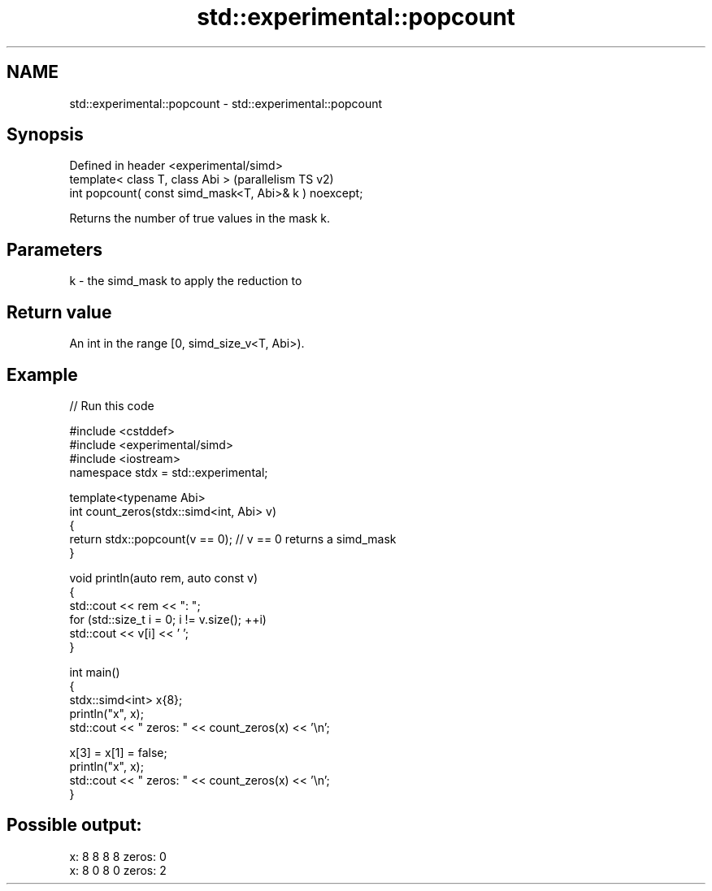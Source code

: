 .TH std::experimental::popcount 3 "2024.06.10" "http://cppreference.com" "C++ Standard Libary"
.SH NAME
std::experimental::popcount \- std::experimental::popcount

.SH Synopsis
   Defined in header <experimental/simd>
   template< class T, class Abi >                        (parallelism TS v2)
   int popcount( const simd_mask<T, Abi>& k ) noexcept;

   Returns the number of true values in the mask k.

.SH Parameters

   k - the simd_mask to apply the reduction to

.SH Return value

   An int in the range [0, simd_size_v<T, Abi>).

.SH Example


// Run this code

 #include <cstddef>
 #include <experimental/simd>
 #include <iostream>
 namespace stdx = std::experimental;

 template<typename Abi>
 int count_zeros(stdx::simd<int, Abi> v)
 {
     return stdx::popcount(v == 0); // v == 0 returns a simd_mask
 }

 void println(auto rem, auto const v)
 {
     std::cout << rem << ": ";
     for (std::size_t i = 0; i != v.size(); ++i)
         std::cout << v[i] << ' ';
 }

 int main()
 {
     stdx::simd<int> x{8};
     println("x", x);
     std::cout << "  zeros: " << count_zeros(x) << '\\n';

     x[3] = x[1] = false;
     println("x", x);
     std::cout << "  zeros: " << count_zeros(x) << '\\n';
 }

.SH Possible output:

 x: 8 8 8 8   zeros: 0
 x: 8 0 8 0   zeros: 2
